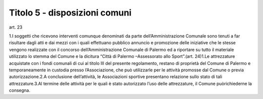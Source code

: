 =============================
Titolo 5 - disposizioni comuni
=============================


art. 23

1.I   soggetti   che   ricevono   interventi   comunque   denominati   da   parte dell’Amministrazione Comunale sono tenuti a far risultare dagli atti e dai mezzi con i quali effettuano  pubblico  annuncio  e  promozione  delle  iniziative  che  le  stesse vengono realizzate con il concorso dell’Amministrazione Comunale di Palermo ed a riportare su tutto il materiale utilizzato lo stemma del Comune e la dicitura “Città di Palermo –Assessorato allo Sport”.(art. 24)1.Le  attrezzature  acquistate  con  i  fondi  comunali  di  cui  al  titolo  III  del presente    regolamento,    restano    di    proprietà    del    Comune    di    Palermo    e temporaneamente in custodia presso l’Associazione, che può utilizzarle per le attività promosse dal Comune o previa autorizzazione.2.A conclusione dell’attività, le Associazioni sportive presentano relazione sullo stato di tali attrezzature.3.Al  termine  delle  attività  per  le  quali  è  stato  autorizzato  l’uso  delle attrezzature, il Comune puòrichiederne la consegna.
